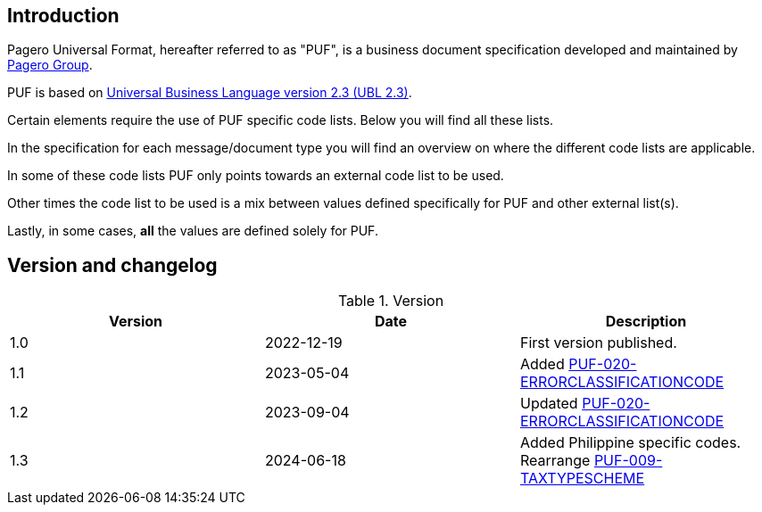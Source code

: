 == Introduction

Pagero Universal Format, hereafter referred to as "PUF", is a business document specification developed and maintained by https://www.pagero.com[Pagero Group^]. 

PUF is based on https://docs.oasis-open.org/ubl/UBL-2.3.html[Universal Business Language version 2.3 (UBL 2.3)^].

Certain elements require the use of PUF specific code lists. Below you will find all these lists.

In the specification for each message/document type you will find an overview on where the different code lists are applicable.

In some of these code lists PUF only points towards an external code list to be used.

Other times the code list to be used is a mix between values defined specifically for PUF and other external list(s).

Lastly, in some cases, *all* the values are defined solely for PUF.

== Version and changelog

.Version
|===
|Version |Date |Description

|1.0 |2022-12-19 |First version published.
|1.1|2023-05-04|Added https://pagero.github.io/puf-code-lists/#_puf_020_errorclassificationcode[PUF-020-ERRORCLASSIFICATIONCODE^]
|1.2|2023-09-04|Updated https://pagero.github.io/puf-code-lists/#_puf_020_errorclassificationcode[PUF-020-ERRORCLASSIFICATIONCODE^]
|1.3|2024-06-18|Added Philippine specific codes. Rearrange https://pagero.github.io/puf-code-lists/#_puf_009_taxtypescheme[PUF-009-TAXTYPESCHEME^]
|===